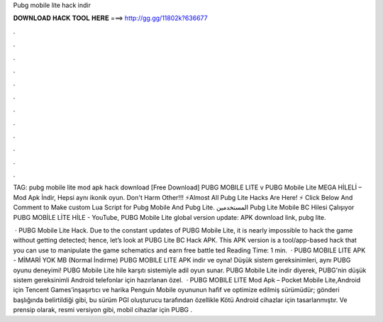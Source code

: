 Pubg mobile lite hack indir



𝐃𝐎𝐖𝐍𝐋𝐎𝐀𝐃 𝐇𝐀𝐂𝐊 𝐓𝐎𝐎𝐋 𝐇𝐄𝐑𝐄 ===> http://gg.gg/11802k?636677



.



.



.



.



.



.



.



.



.



.



.



.

TAG: pubg mobile lite mod apk hack download [Free Download] PUBG MOBILE LITE v PUBG Mobile Lite MEGA HİLELİ – Mod Apk İndir, Hepsi aynı ikonik oyun. Don't Harm Other!!! ⚡Almost All Pubg Lite Hacks Are Here! ⚡ Click Below And Comment to Make custom Lua Script for Pubg Mobile And Pubg Lite. المستخدمين Pubg Lite Mobile BC Hilesi Çalışıyor PUBG MOBİLE LİTE HİLE - YouTube, PUBG Mobile Lite global version update: APK download link, pubg lite.

 · PUBG Mobile Lite Hack. Due to the constant updates of PUBG Mobile Lite, it is nearly impossible to hack the game without getting detected; hence, let’s look at PUBG Lite BC Hack APK. This APK version is a tool/app-based hack that you can use to manipulate the game schematics and earn free battle ted Reading Time: 1 min.  · PUBG MOBILE LITE APK - MİMARİ YOK MB (Normal İndirme) PUBG MOBILE LITE APK indir ve oyna! Düşük sistem gereksinimleri, aynı PUBG oyunu deneyimi! PUBG Mobile Lite hile karşıtı sistemiyle adil oyun sunar. PUBG Mobile Lite indir diyerek, PUBG'nin düşük sistem gereksinimli Android telefonlar için hazırlanan özel.  · PUBG MOBILE LITE Mod Apk – Pocket Mobile Lite,Android için Tencent Games’inşaşırtıcı ve harika Penguin Mobile oyununun hafif ve optimize edilmiş sürümüdür; gönderi başlığında belirtildiği gibi, bu sürüm PGI oluşturucu tarafından özellikle Kötü Android cihazlar için tasarlanmıştır. Ve prensip olarak, resmi versiyon gibi, mobil cihazlar için PUBG .
